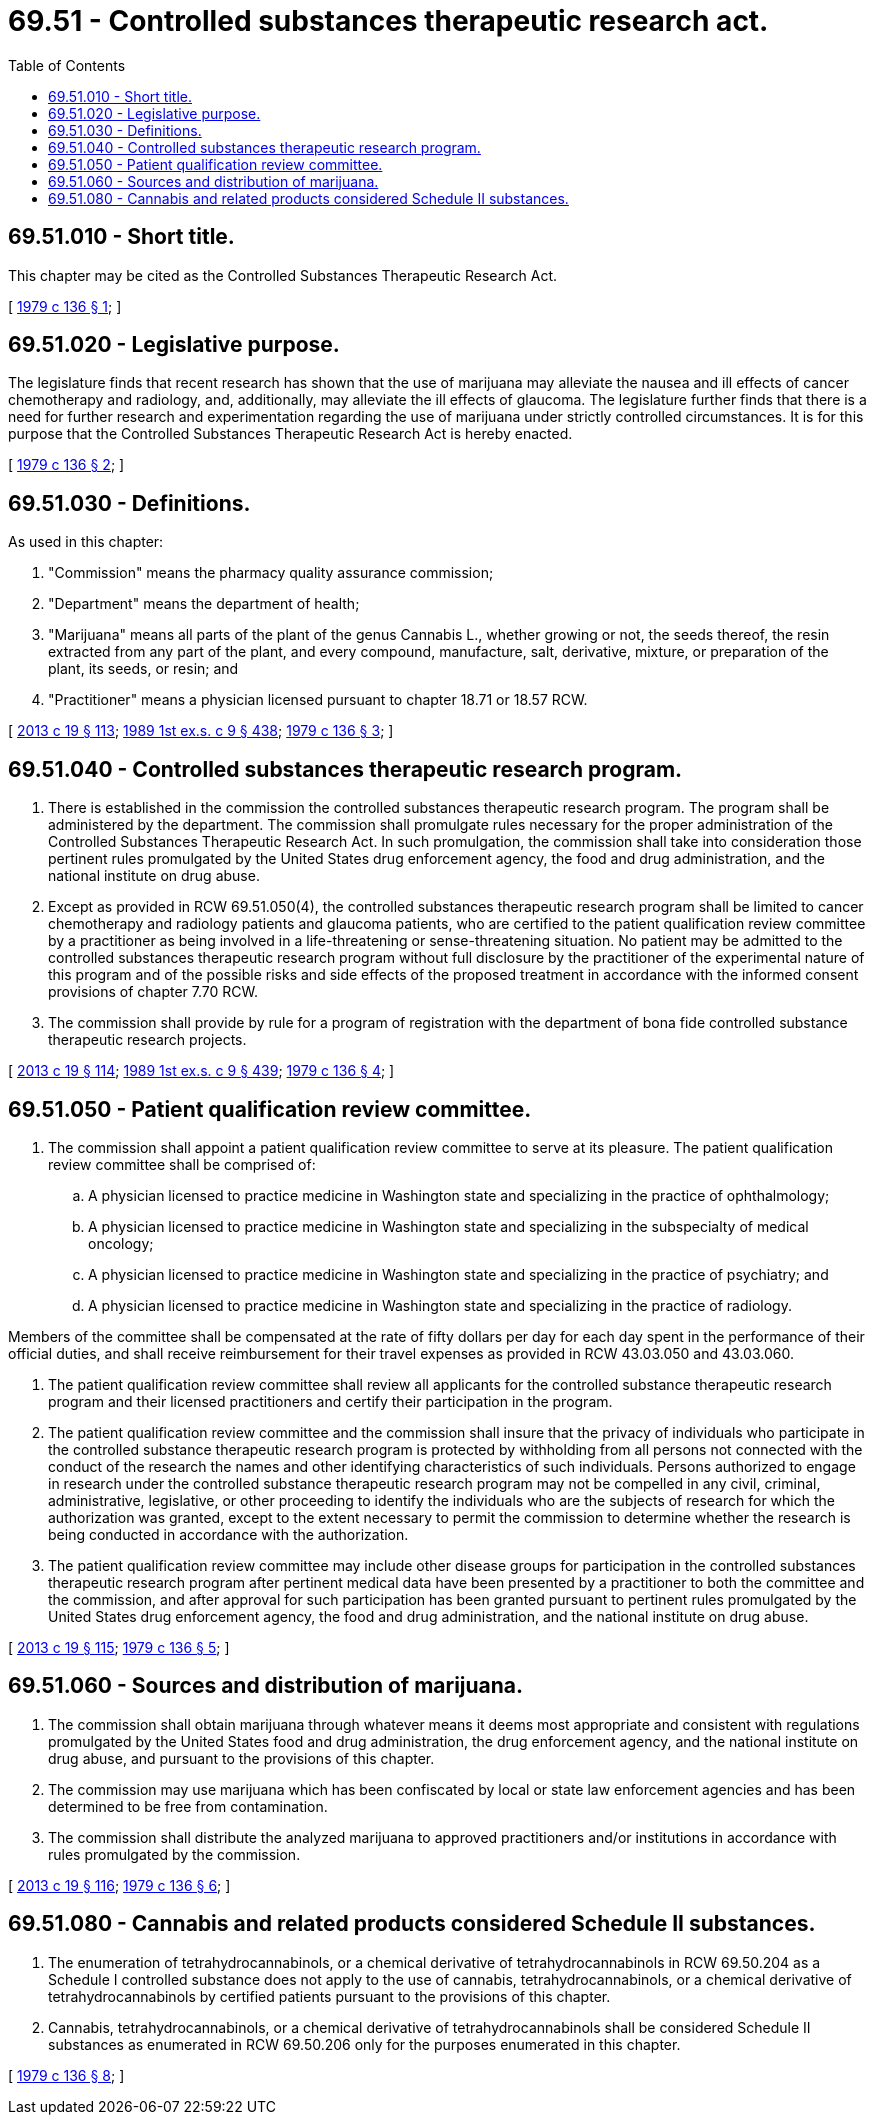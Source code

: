 = 69.51 - Controlled substances therapeutic research act.
:toc:

== 69.51.010 - Short title.
This chapter may be cited as the Controlled Substances Therapeutic Research Act.

[ http://leg.wa.gov/CodeReviser/documents/sessionlaw/1979c136.pdf?cite=1979%20c%20136%20§%201[1979 c 136 § 1]; ]

== 69.51.020 - Legislative purpose.
The legislature finds that recent research has shown that the use of marijuana may alleviate the nausea and ill effects of cancer chemotherapy and radiology, and, additionally, may alleviate the ill effects of glaucoma. The legislature further finds that there is a need for further research and experimentation regarding the use of marijuana under strictly controlled circumstances. It is for this purpose that the Controlled Substances Therapeutic Research Act is hereby enacted.

[ http://leg.wa.gov/CodeReviser/documents/sessionlaw/1979c136.pdf?cite=1979%20c%20136%20§%202[1979 c 136 § 2]; ]

== 69.51.030 - Definitions.
As used in this chapter:

. "Commission" means the pharmacy quality assurance commission;

. "Department" means the department of health;

. "Marijuana" means all parts of the plant of the genus Cannabis L., whether growing or not, the seeds thereof, the resin extracted from any part of the plant, and every compound, manufacture, salt, derivative, mixture, or preparation of the plant, its seeds, or resin; and

. "Practitioner" means a physician licensed pursuant to chapter 18.71 or 18.57 RCW.

[ http://lawfilesext.leg.wa.gov/biennium/2013-14/Pdf/Bills/Session%20Laws/House/1609.SL.pdf?cite=2013%20c%2019%20§%20113[2013 c 19 § 113]; http://leg.wa.gov/CodeReviser/documents/sessionlaw/1989ex1c9.pdf?cite=1989%201st%20ex.s.%20c%209%20§%20438[1989 1st ex.s. c 9 § 438]; http://leg.wa.gov/CodeReviser/documents/sessionlaw/1979c136.pdf?cite=1979%20c%20136%20§%203[1979 c 136 § 3]; ]

== 69.51.040 - Controlled substances therapeutic research program.
. There is established in the commission the controlled substances therapeutic research program. The program shall be administered by the department. The commission shall promulgate rules necessary for the proper administration of the Controlled Substances Therapeutic Research Act. In such promulgation, the commission shall take into consideration those pertinent rules promulgated by the United States drug enforcement agency, the food and drug administration, and the national institute on drug abuse.

. Except as provided in RCW 69.51.050(4), the controlled substances therapeutic research program shall be limited to cancer chemotherapy and radiology patients and glaucoma patients, who are certified to the patient qualification review committee by a practitioner as being involved in a life-threatening or sense-threatening situation. No patient may be admitted to the controlled substances therapeutic research program without full disclosure by the practitioner of the experimental nature of this program and of the possible risks and side effects of the proposed treatment in accordance with the informed consent provisions of chapter 7.70 RCW.

. The commission shall provide by rule for a program of registration with the department of bona fide controlled substance therapeutic research projects.

[ http://lawfilesext.leg.wa.gov/biennium/2013-14/Pdf/Bills/Session%20Laws/House/1609.SL.pdf?cite=2013%20c%2019%20§%20114[2013 c 19 § 114]; http://leg.wa.gov/CodeReviser/documents/sessionlaw/1989ex1c9.pdf?cite=1989%201st%20ex.s.%20c%209%20§%20439[1989 1st ex.s. c 9 § 439]; http://leg.wa.gov/CodeReviser/documents/sessionlaw/1979c136.pdf?cite=1979%20c%20136%20§%204[1979 c 136 § 4]; ]

== 69.51.050 - Patient qualification review committee.
. The commission shall appoint a patient qualification review committee to serve at its pleasure. The patient qualification review committee shall be comprised of:

.. A physician licensed to practice medicine in Washington state and specializing in the practice of ophthalmology;

.. A physician licensed to practice medicine in Washington state and specializing in the subspecialty of medical oncology;

.. A physician licensed to practice medicine in Washington state and specializing in the practice of psychiatry; and

.. A physician licensed to practice medicine in Washington state and specializing in the practice of radiology.

Members of the committee shall be compensated at the rate of fifty dollars per day for each day spent in the performance of their official duties, and shall receive reimbursement for their travel expenses as provided in RCW 43.03.050 and 43.03.060.

. The patient qualification review committee shall review all applicants for the controlled substance therapeutic research program and their licensed practitioners and certify their participation in the program.

. The patient qualification review committee and the commission shall insure that the privacy of individuals who participate in the controlled substance therapeutic research program is protected by withholding from all persons not connected with the conduct of the research the names and other identifying characteristics of such individuals. Persons authorized to engage in research under the controlled substance therapeutic research program may not be compelled in any civil, criminal, administrative, legislative, or other proceeding to identify the individuals who are the subjects of research for which the authorization was granted, except to the extent necessary to permit the commission to determine whether the research is being conducted in accordance with the authorization.

. The patient qualification review committee may include other disease groups for participation in the controlled substances therapeutic research program after pertinent medical data have been presented by a practitioner to both the committee and the commission, and after approval for such participation has been granted pursuant to pertinent rules promulgated by the United States drug enforcement agency, the food and drug administration, and the national institute on drug abuse.

[ http://lawfilesext.leg.wa.gov/biennium/2013-14/Pdf/Bills/Session%20Laws/House/1609.SL.pdf?cite=2013%20c%2019%20§%20115[2013 c 19 § 115]; http://leg.wa.gov/CodeReviser/documents/sessionlaw/1979c136.pdf?cite=1979%20c%20136%20§%205[1979 c 136 § 5]; ]

== 69.51.060 - Sources and distribution of marijuana.
. The commission shall obtain marijuana through whatever means it deems most appropriate and consistent with regulations promulgated by the United States food and drug administration, the drug enforcement agency, and the national institute on drug abuse, and pursuant to the provisions of this chapter.

. The commission may use marijuana which has been confiscated by local or state law enforcement agencies and has been determined to be free from contamination.

. The commission shall distribute the analyzed marijuana to approved practitioners and/or institutions in accordance with rules promulgated by the commission.

[ http://lawfilesext.leg.wa.gov/biennium/2013-14/Pdf/Bills/Session%20Laws/House/1609.SL.pdf?cite=2013%20c%2019%20§%20116[2013 c 19 § 116]; http://leg.wa.gov/CodeReviser/documents/sessionlaw/1979c136.pdf?cite=1979%20c%20136%20§%206[1979 c 136 § 6]; ]

== 69.51.080 - Cannabis and related products considered Schedule II substances.
. The enumeration of tetrahydrocannabinols, or a chemical derivative of tetrahydrocannabinols in RCW 69.50.204 as a Schedule I controlled substance does not apply to the use of cannabis, tetrahydrocannabinols, or a chemical derivative of tetrahydrocannabinols by certified patients pursuant to the provisions of this chapter.

. Cannabis, tetrahydrocannabinols, or a chemical derivative of tetrahydrocannabinols shall be considered Schedule II substances as enumerated in RCW 69.50.206 only for the purposes enumerated in this chapter.

[ http://leg.wa.gov/CodeReviser/documents/sessionlaw/1979c136.pdf?cite=1979%20c%20136%20§%208[1979 c 136 § 8]; ]

